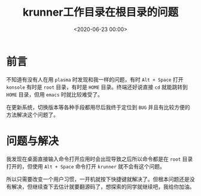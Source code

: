 #+TITLE:       krunner工作目录在根目录的问题
#+DATE:        <2020-06-23 00:00>
#+FILETAGS:    plasma krunner Linux
#+OPTIONS:     H:3 num:nil toc:nil \n:nil ::t |:t ^:nil -:nil f:t *:t <:t
#+DESCRIPTION: 找到了如何避免krunner运行在根目录下的方法

* 前言
不知道有没有人在用 =plasma= 时发现和我一样的问题，有时 =Alt + Space= 打开 =konsole= 有时是 =root= 目录，有时是 =HOME= 目录。终端还好说直接 =cd= 就能跳转到 =HOME= 目录，但用 =emacs= 时就比较难受了。

在更新系统，切换版本等各种手段都用尽后我终于定位到 =BUG= 并且有比较方便的方法解决这个问题了。

* 问题与解决
我发现在桌面直接输入命令打开应用时会出现导致之后所以命令都是在 =root= 目录打开的，但使用 =Alt + Space= 命令打开 =krunner= 就不会有这个问题。

所以只需要改变一个用户习惯，一开机就按下快捷键就解决了。但根本问题还是没有解决，但继续查下去估计就要翻源码了，想探索的同学就继续吧，我给你加油。
